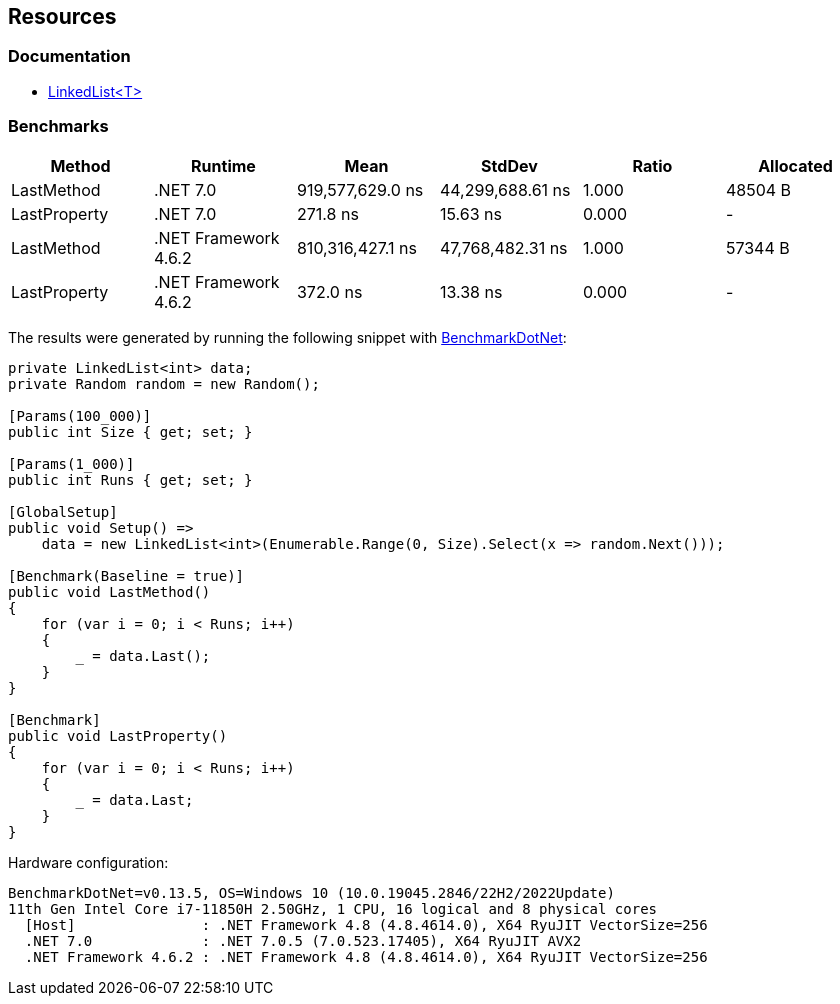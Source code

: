 == Resources

=== Documentation

* https://learn.microsoft.com/en-us/dotnet/api/system.collections.generic.linkedlist-1[LinkedList<T>]

=== Benchmarks

[options="header"]
|===
| Method | Runtime | Mean | StdDev | Ratio | Allocated
| LastMethod | .NET 7.0 | 919,577,629.0 ns | 44,299,688.61 ns | 1.000 | 48504 B
| LastProperty | .NET 7.0 | 271.8 ns | 15.63 ns | 0.000 | -
| LastMethod | .NET Framework 4.6.2 | 810,316,427.1 ns | 47,768,482.31 ns | 1.000 | 57344 B
| LastProperty | .NET Framework 4.6.2 | 372.0 ns | 13.38 ns | 0.000 | -
|===

The results were generated by running the following snippet with https://github.com/dotnet/BenchmarkDotNet[BenchmarkDotNet]:

[source,csharp]
----
private LinkedList<int> data;
private Random random = new Random();

[Params(100_000)]
public int Size { get; set; }

[Params(1_000)]
public int Runs { get; set; }

[GlobalSetup]
public void Setup() =>
    data = new LinkedList<int>(Enumerable.Range(0, Size).Select(x => random.Next()));

[Benchmark(Baseline = true)]
public void LastMethod()
{
    for (var i = 0; i < Runs; i++)
    {
        _ = data.Last();
    }
}

[Benchmark]
public void LastProperty()
{
    for (var i = 0; i < Runs; i++)
    {
        _ = data.Last;
    }
}
----

Hardware configuration:

[source]
----
BenchmarkDotNet=v0.13.5, OS=Windows 10 (10.0.19045.2846/22H2/2022Update)
11th Gen Intel Core i7-11850H 2.50GHz, 1 CPU, 16 logical and 8 physical cores
  [Host]               : .NET Framework 4.8 (4.8.4614.0), X64 RyuJIT VectorSize=256
  .NET 7.0             : .NET 7.0.5 (7.0.523.17405), X64 RyuJIT AVX2
  .NET Framework 4.6.2 : .NET Framework 4.8 (4.8.4614.0), X64 RyuJIT VectorSize=256
----
